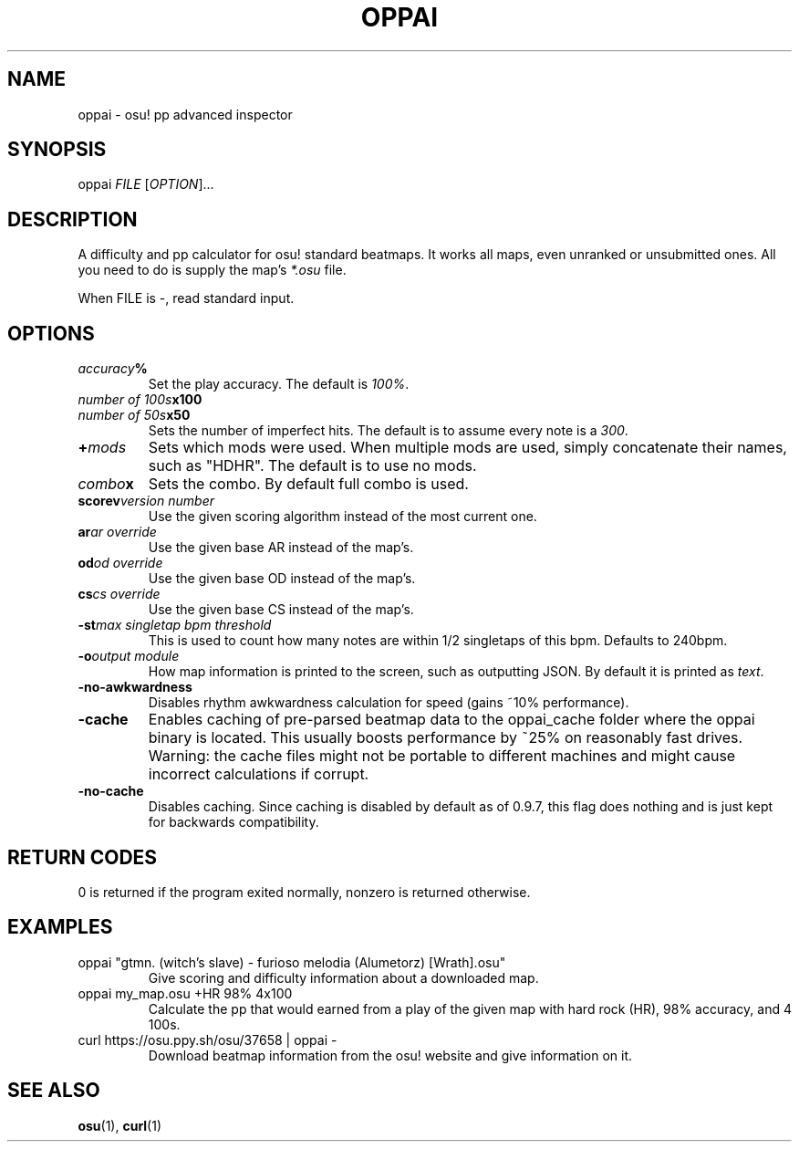 .TH OPPAI 1 2017-08-12 "oppai 0.9.7" "osu!"
.\" %%%LICENSE_START(GPLv3_DOC_FULL)
.\" This is free documentation; you can redistribute it and/or
.\" modify it under the terms of the GNU General Public License as
.\" published by the Free Software Foundation.
.\"
.\" The GNU General Public License's references to "object code"
.\" and "executables" are to be interpreted as the output of any
.\" document formatting or typesetting system, including
.\" intermediate and printed output.
.\"
.\" This manual is distributed in the hope that it will be useful,
.\" but WITHOUT ANY WARRANTY; without even the implied warranty of
.\" MERCHANTABILITY or FITNESS FOR A PARTICULAR PURPOSE.  See the
.\" GNU General Public License for more details.
.\"
.\" You should have received a copy of the GNU General Public
.\" License along with this manual; if not, see
.\" <http://www.gnu.org/licenses/>.
.\" %%%LICENSE_END
.SH NAME
oppai \- osu! pp advanced inspector
.SH SYNOPSIS
.P
oppai \fIFILE\fP [\fIOPTION\fP]...
.SH DESCRIPTION
A difficulty and pp calculator for osu! standard beatmaps. It works all maps, even unranked or unsubmitted ones. All you need to do is supply the map's \fI*.osu\fP file.
.P
When FILE is \-, read standard input.
.SH OPTIONS
.TP
.IB accuracy %
Set the play accuracy. The default is \fI100%\fP.
.TP
.IB "number of 100s" x100
.TP
.IB "number of 50s" x50
Sets the number of imperfect hits. The default is to assume every note is a \fI300\fP.
.TP
.BI + mods
Sets which mods were used. When multiple mods are used, simply concatenate their names, such as "HDHR". The default is to use no mods.
.TP
.IB combo x
Sets the combo. By default full combo is used.
.TP
.BI scorev "version number"
Use the given scoring algorithm instead of the most current one.
.TP
.BI ar "ar override"
Use the given base AR instead of the map's.
.TP
.BI od "od override"
Use the given base OD instead of the map's.
.TP
.BI cs "cs override"
Use the given base CS instead of the map's.
.TP
.BI \-st "max singletap bpm threshold"
This is used to count how many notes are within 1/2 singletaps of this bpm.
Defaults to 240bpm.
.TP
.BI \-o "output module"
How map information is printed to the screen, such as outputting JSON. By default it is printed as \fItext\fP.
.TP
.BI \-no-awkwardness
Disables rhythm awkwardness calculation for speed (gains ~10% performance).
.TP
.BI \-cache
Enables caching of pre-parsed beatmap data to the oppai_cache folder where the oppai binary is located.
This usually boosts performance by ~25% on reasonably fast drives.
Warning: the cache files might not be portable to different machines and might cause incorrect calculations if corrupt.
.TP
.BI \-no-cache
Disables caching. Since caching is disabled by default as of 0.9.7, this flag does nothing and is just kept for backwards compatibility.
.SH RETURN CODES
0 is returned if the program exited normally, nonzero is returned otherwise.
.SH EXAMPLES
.TP
oppai "gtmn. (witch's slave) - furioso melodia (Alumetorz) [Wrath].osu"
Give scoring and difficulty information about a downloaded map.
.TP
oppai my_map.osu +HR 98% 4x100
Calculate the pp that would earned from a play of the given map with hard rock (HR), 98% accuracy, and 4 100s.
.TP
curl https://osu.ppy.sh/osu/37658 | oppai -
Download beatmap information from the osu! website and give information on it.
.SH SEE ALSO
\fBosu\fP(1), \fBcurl\fP(1)
